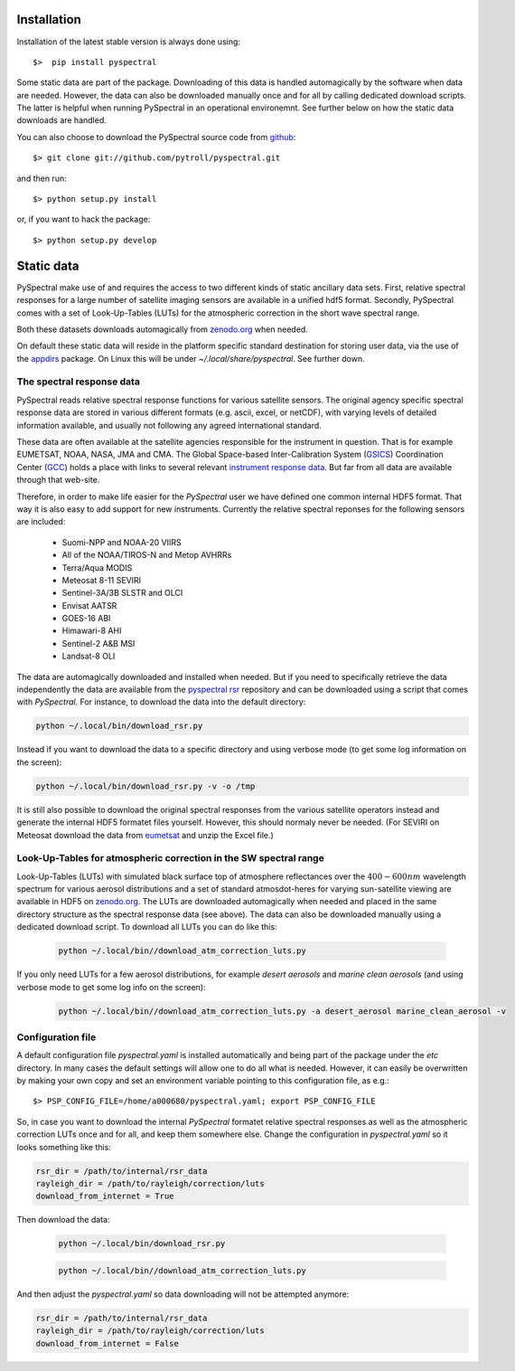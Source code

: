 Installation
------------

Installation of the latest stable version is always done using:: 

  $>  pip install pyspectral

Some static data are part of the package. Downloading of this data is handled
automagically by the software when data are needed. However, the data can also
be downloaded manually once and for all by calling dedicated download
scripts. The latter is helpful when running PySpectral in an operational
environemnt. See further below on how the static data downloads are handled.

You can also choose to download the PySpectral source code from github_::

  $> git clone git://github.com/pytroll/pyspectral.git

and then run::

  $> python setup.py install

or, if you want to hack the package::

  $> python setup.py develop


Static data
-----------

PySpectral make use of and requires the access to two different kinds of static
ancillary data sets. First, relative spectral responses for a large number of
satellite imaging sensors are available in a unified hdf5 format. Secondly,
PySpectral comes with a set of Look-Up-Tables (LUTs) for the atmospheric
correction in the short wave spectral range.

Both these datasets downloads automagically from `zenodo.org`_ when needed.

On default these static data will reside in the platform specific standard
destination for storing user data, via the use of the appdirs_ package. On
Linux this will be under *~/.local/share/pyspectral*. See further down.


The spectral response data 
^^^^^^^^^^^^^^^^^^^^^^^^^^

PySpectral reads relative spectral response functions for various satellite
sensors. The original agency specific spectral response data are stored in
various different formats (e.g. ascii, excel, or netCDF), with varying levels of
detailed information available, and usually not following any agreed
international standard.

These data are often available at the satellite agencies responsible for the
instrument in question. That is for example EUMETSAT, NOAA, NASA, JMA and
CMA. The Global Space-based Inter-Calibration System (GSICS_) Coordination
Center (GCC_) holds a place with links to several relevant `instrument response
data`_. But far from all data are available through that web-site.

Therefore, in order to make life easier for the *PySpectral* user we have
defined one common internal HDF5 format. That way it is also easy to add
support for new instruments. Currently the relative spectral reponses for the
following sensors are included:

 * Suomi-NPP and NOAA-20 VIIRS
 * All of the NOAA/TIROS-N and Metop AVHRRs
 * Terra/Aqua MODIS
 * Meteosat 8-11 SEVIRI
 * Sentinel-3A/3B SLSTR and OLCI
 * Envisat AATSR
 * GOES-16 ABI
 * Himawari-8 AHI
 * Sentinel-2 A&B MSI
 * Landsat-8 OLI

The data are automagically downloaded and installed when needed. But if you
need to specifically retrieve the data independently the data are available
from the `pyspectral rsr`_ repository and can be downloaded using a script that
comes with *PySpectral*. For instance, to download the data into the default
directory:


.. code::
   
   python ~/.local/bin/download_rsr.py

   
Instead if you want to download the data to a specific directory and
using verbose mode (to get some log information on the screen):

.. code::
   
   python ~/.local/bin/download_rsr.py -v -o /tmp
   

It is still also possible to download the original spectral responses from the
various satellite operators instead and generate the internal HDF5 formatet
files yourself. However, this should normaly never be needed. (For SEVIRI on
Meteosat download the data from eumetsat_ and unzip the Excel file.)


Look-Up-Tables for atmospheric correction in the SW spectral range
^^^^^^^^^^^^^^^^^^^^^^^^^^^^^^^^^^^^^^^^^^^^^^^^^^^^^^^^^^^^^^^^^^

Look-Up-Tables (LUTs) with simulated black surface top of atmosphere
reflectances over the :math:`400-600 nm` wavelength spectrum for various
aerosol distributions and a set of standard atmosdot-heres for varying
sun-satellite viewing are available in HDF5 on `zenodo.org`_. The LUTs are
downloaded automagically when needed and placed in the same directory structure
as the spectral response data (see above). The data can also be downloaded
manually using a dedicated download script. To download all LUTs you can do
like this:

  .. code::
   
   python ~/.local/bin//download_atm_correction_luts.py


If you only need LUTs for a few aerosol distributions, for example *desert
aerosols* and *marine clean aerosols* (and using verbose mode to get some log
info on the screen):

  .. code::
   
   python ~/.local/bin//download_atm_correction_luts.py -a desert_aerosol marine_clean_aerosol -v
   


Configuration file
^^^^^^^^^^^^^^^^^^

A default configuration file *pyspectral.yaml* is installed automatically and
being part of the package under the *etc* directory. In many cases the default
settings will allow one to do all what is needed. However, it can easily be
overwritten by making your own copy and set an environment variable pointing to
this configuration file, as e.g.::

  $> PSP_CONFIG_FILE=/home/a000680/pyspectral.yaml; export PSP_CONFIG_FILE

So, in case you want to download the internal *PySpectral* formatet relative
spectral responses as well as the atmospheric correction LUTs once and for all,
and keep them somewhere else. Change the configuration in *pyspectral.yaml* so
it looks something like this:

.. code-block:: ini

   rsr_dir = /path/to/internal/rsr_data
   rayleigh_dir = /path/to/rayleigh/correction/luts
   download_from_internet = True

Then download the data:

  .. code::
   
   python ~/.local/bin/download_rsr.py

  .. code::
   
   python ~/.local/bin//download_atm_correction_luts.py


And then adjust the *pyspectral.yaml* so data downloading will not be attempted anymore:

.. code-block:: ini

   rsr_dir = /path/to/internal/rsr_data
   rayleigh_dir = /path/to/rayleigh/correction/luts
   download_from_internet = False


.. _pyspectral rsr: https://zenodo.org/record/1012412/files/pyspectral_rsr_data.tgz
.. _eumetsat: http://www.eumetsat.int/website/wcm/idc/idcplg?IdcService=GET_FILE&dDocName=ZIP_MSG_SEVIRI_SPEC_RES_CHAR&RevisionSelectionMethod=LatestReleased&Rendition=Web
.. _GSICS: http://www.wmo.int/pages/prog/sat/GSICS/
.. _GCC: http://www.star.nesdis.noaa.gov/smcd/GCC/index.php
.. _instrument response data: http://www.star.nesdis.noaa.gov/smcd/GCC/instrInfo-srf.php
.. _github: http://github.com/pytroll/pyspectral
.. _appdirs: https://github.com/ActiveState/appdirs
.. _zenodo.org: https://zenodo.org
